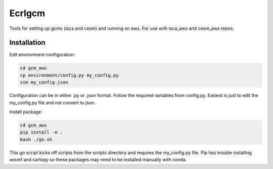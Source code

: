 *************
Ecrlgcm
*************
Tools for setting up gcms (isca and cesm) and running on aws. For use with
isca_aws and cesm_aws repos.

Installation
============

Edit environment configuration:

.. code-block:: bash

    cd gcm_aws
    cp environment/config.py my_config.py
    vim my_config.json

Configuration can be in either .py or .json format. Follow the required
variables from config.py. Easiest is just to edit the my_config.py file and
not convert to json.

Install package:

.. code-block:: bash

    cd gcm_aws
    pip install -e .
    bash ./go.sh

This go script kicks off scripts from the scripts directory and requires
the my_config.py file. Pip has trouble installing xesmf and cartopy so these
packages may need to be installed manually with conda.

